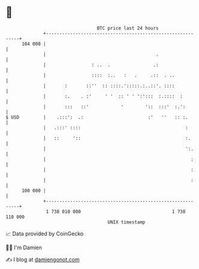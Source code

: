 * 👋

#+begin_example
                                     BTC price last 24 hours                    
                 +------------------------------------------------------------+ 
         104 000 |                                                            | 
                 |                                         .                  | 
                 |                 : ..  .                .:                  | 
                 |                 ::::  :..   :   .     .::  . ..            | 
                 |       :       ::''  :: ::::.':::::.:..::'. ::::            | 
                 |       :.    . :'     ' '  :: ' ' ':':::  :.::::  :         | 
                 |       :::   ::'            '        '::  :::'  :.':        | 
   $ USD         |    .:::':  .:                        :'   ''   :: :.       | 
                 |   .:::' ::::                                       :       | 
                 |   ::     '::                                       :.      | 
                 |                                                    ':.     | 
                 |                                                      :     | 
                 |                                                      :     | 
                 |                                                      :     | 
         100 000 |                                                            | 
                 +------------------------------------------------------------+ 
                  1 738 010 000                                  1 738 110 000  
                                         UNIX timestamp                         
#+end_example
📈 Data provided by CoinGecko

🧑‍💻 I'm Damien

✍️ I blog at [[https://www.damiengonot.com][damiengonot.com]]
